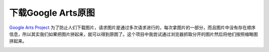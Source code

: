 ===================
下载Google Arts原图
===================

`Google Arts Project
<https://www.google.com/culturalinstitute/beta/>`_ 为了防止人们下载图片，请求图片是通过多次请求进行的，每次拿图片的一部分，而且图片中没有存在顺序信息，所以其实我们如果把图片拼起来，就可以得到原图了。这个项目中我尝试通过浏览器抓取分开的图片然后将他们按照缩略图拼起来。

.. image:: google-arts-demo.png

